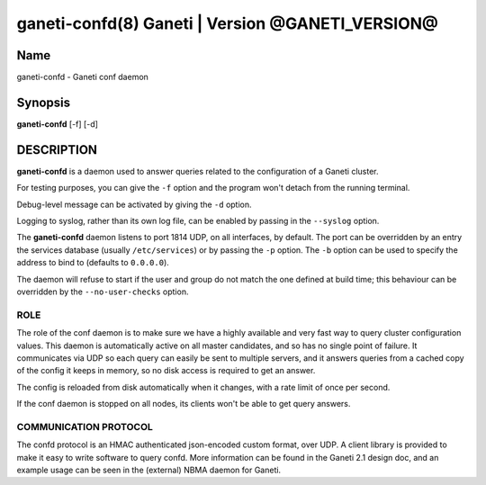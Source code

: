 ganeti-confd(8) Ganeti | Version @GANETI_VERSION@
=================================================

Name
----

ganeti-confd - Ganeti conf daemon

Synopsis
--------

**ganeti-confd** [-f] [-d]

DESCRIPTION
-----------

**ganeti-confd** is a daemon used to answer queries related to the
configuration of a Ganeti cluster.

For testing purposes, you can give the ``-f`` option and the
program won't detach from the running terminal.

Debug-level message can be activated by giving the ``-d`` option.

Logging to syslog, rather than its own log file, can be enabled by
passing in the ``--syslog`` option.

The **ganeti-confd** daemon listens to port 1814 UDP, on all interfaces,
by default. The port can be overridden by an entry the services database
(usually ``/etc/services``) or by passing the ``-p`` option.  The ``-b``
option can be used to specify the address to bind to (defaults to
``0.0.0.0``).

The daemon will refuse to start if the user and group do not match the
one defined at build time; this behaviour can be overridden by the
``--no-user-checks`` option.

ROLE
~~~~

The role of the conf daemon is to make sure we have a highly available
and very fast way to query cluster configuration values.  This daemon
is automatically active on all master candidates, and so has no single
point of failure. It communicates via UDP so each query can easily be
sent to multiple servers, and it answers queries from a cached copy of
the config it keeps in memory, so no disk access is required to get an
answer.

The config is reloaded from disk automatically when it changes, with a
rate limit of once per second.

If the conf daemon is stopped on all nodes, its clients won't be able
to get query answers.

COMMUNICATION PROTOCOL
~~~~~~~~~~~~~~~~~~~~~~

The confd protocol is an HMAC authenticated json-encoded custom
format, over UDP. A client library is provided to make it easy to
write software to query confd. More information can be found in the
Ganeti 2.1 design doc, and an example usage can be seen in the
(external) NBMA daemon for Ganeti.

.. vim: set textwidth=72 :
.. Local Variables:
.. mode: rst
.. fill-column: 72
.. End:
